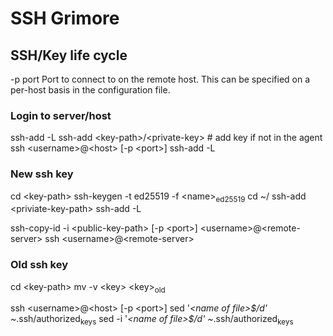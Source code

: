* SSH Grimore
** SSH/Key life cycle
-p port
Port to connect to on the remote host.  This can be specified on a
per-host basis in the configuration file.

*** Login to server/host

ssh-add -L
ssh-add <key-path>/<private-key> # add key if not in the agent
ssh <username>@<host> [-p <port>]
ssh-add -L

*** New ssh key

cd <key-path>
ssh-keygen -t ed25519 -f <name>_ed25519
cd ~/
ssh-add  <priviate-key-path>
ssh-add -L
# ensure there are no active connection are sockets
ssh-copy-id -i <public-key-path> [-p <port>] <username>@<remote-server>
ssh <username>@<remote-server>

*** Old ssh key

# on local server
cd <key-path>
mv -v <key> <key>_old
# see/goto new ssh key, then continue.

ssh <username>@<host> [-p <port>]
sed '/<name of file>$/d' ~/.ssh/authorized_keys
sed -i '/<name of file>$/d' ~/.ssh/authorized_keys
